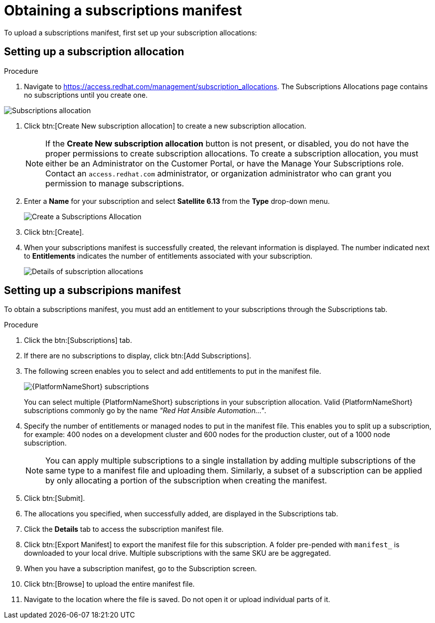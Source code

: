 [id="proc-controller-obtaining-subscriptions-manifest"]

= Obtaining a subscriptions manifest

To upload a subscriptions manifest, first set up your subscription allocations:

[discrete]
== Setting up a subscription allocation

.Procedure
. Navigate to https://access.redhat.com/management/subscription_allocations.
The Subscriptions Allocations page contains no subscriptions until you create one.

image::subscription-allocations-empty.png[Subscriptions allocation]

. Click btn:[Create New subscription allocation] to create a new subscription allocation.
+
[NOTE]
====
If the *Create New subscription allocation* button is not present, or disabled, you do not have the proper permissions to create subscription allocations. 
To create a subscription allocation, you must either be an Administrator on the Customer Portal, or have the Manage Your Subscriptions role. 
Contact an `access.redhat.com` administrator, or organization administrator who can grant you permission to manage subscriptions.
====

. Enter a *Name* for your subscription and select *Satellite 6.13* from the *Type* drop-down menu.
+
image::subscription-allocations-create.png[Create a Subscriptions Allocation]
+
. Click btn:[Create].
. When your subscriptions manifest is successfully created, the relevant information is displayed. 
The number indicated next to *Entitlements* indicates the number of entitlements associated with your subscription.
+
image::subscription-allocations-details-bottom.png[Details of subscription allocations]

[discrete]
== Setting up a subscripions manifest

To obtain a subscriptions manifest, you must add an entitlement to your subscriptions through the Subscriptions tab.

.Procedure
. Click the btn:[Subscriptions] tab.
. If there are no subscriptions to display, click btn:[Add Subscriptions].
. The following screen enables you to select and add entitlements to put in the manifest file. 
+
image::aap-subscriptions.png[{PlatformNameShort} subscriptions]
+
You can select multiple {PlatformNameShort} subscriptions in your subscription allocation. 
Valid {PlatformNameShort} subscriptions commonly go by the name _"Red Hat Ansible Automation…"_.
. Specify the number of entitlements or managed nodes to put in the manifest file. 
This enables you to split up a subscription, for example: 400 nodes on a development cluster and 600 nodes for the production cluster, out of a 1000 node subscription.
+
[NOTE]
====
You can apply multiple subscriptions to a single installation by adding multiple subscriptions of the same type to a manifest file and uploading them. 
Similarly, a subset of a subscription can be applied by only allocating a portion of the subscription when creating the manifest.
====

. Click btn:[Submit].
. The allocations you specified, when successfully added, are displayed in the Subscriptions tab.
. Click the *Details* tab to access the subscription manifest file.
. Click btn:[Export Manifest] to export the manifest file for this subscription.
A folder pre-pended with `manifest_` is downloaded to your local drive. 
Multiple subscriptions with the same SKU are be aggregated.
. When you have a subscription manifest, go to the Subscription screen. 
. Click btn:[Browse] to upload the entire manifest file. 
. Navigate to the location where the file is saved. 
Do not open it or upload individual parts of it.




